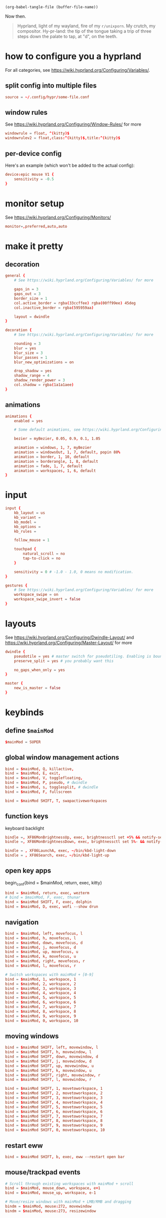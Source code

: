 #+begin_src elisp :tangle no :results none
(org-babel-tangle-file (buffer-file-name))
#+end_src

Now then.

#+begin_quote
Hyprland, light of my wayland, fire of my =r/unixporn=. My crutch, my compositor.
Hy-pr-land: the tip of the tongue taking a trip of three steps down the palate to tap, at
"d", on the teeth.
#+end_quote

* how to configure you a hyprland
For all categories, see https://wiki.hyprland.org/Configuring/Variables/.

** split config into multiple files
#+begin_src conf :tangle no
source = ~/.config/hypr/some-file.conf
#+end_src

** window rules
See https://wiki.hyprland.org/Configuring/Window-Rules/ for more
#+begin_src conf
windowrule = float, ^(kitty)$
windowrulev2 = float,class:^(kitty)$,title:^(kitty)$
#+end_src

** per-device config
Here's an example (which won't be added to the actual config):
#+begin_src conf :tangle no
device:epic mouse V1 {
    sensitivity = -0.5
}

#+end_src

* monitor setup
See https://wiki.hyprland.org/Configuring/Monitors/
#+begin_src conf :tangle hyprland.conf
monitor=,preferred,auto,auto

#+end_src

* make it pretty
** decoration
#+begin_src conf :tangle hyprland.conf
general {
    # See https://wiki.hyprland.org/Configuring/Variables/ for more

    gaps_in = 3
    gaps_out = 3
    border_size = 1
    col.active_border = rgba(33ccffee) rgba(00ff99ee) 45deg
    col.inactive_border = rgba(595959aa)

    layout = dwindle
}

decoration {
    # See https://wiki.hyprland.org/Configuring/Variables/ for more

    rounding = 3
    blur = yes
    blur_size = 3
    blur_passes = 1
    blur_new_optimizations = on

    drop_shadow = yes
    shadow_range = 4
    shadow_render_power = 3
    col.shadow = rgba(1a1a1aee)
}

#+end_src
** animations
#+begin_src conf :tangle hyprland.conf
animations {
    enabled = yes

    # Some default animations, see https://wiki.hyprland.org/Configuring/Animations/ for more

    bezier = myBezier, 0.05, 0.9, 0.1, 1.05

    animation = windows, 1, 7, myBezier
    animation = windowsOut, 1, 7, default, popin 80%
    animation = border, 1, 10, default
    animation = borderangle, 1, 8, default
    animation = fade, 1, 7, default
    animation = workspaces, 1, 6, default
}

#+end_src
* input
#+begin_src conf :tangle hyprland.conf
input {
    kb_layout = us
    kb_variant =
    kb_model =
    kb_options =
    kb_rules =

    follow_mouse = 1

    touchpad {
        natural_scroll = no
        tap-to-click = no
    }

    sensitivity = 0 # -1.0 - 1.0, 0 means no modification.
}

gestures {
    # See https://wiki.hyprland.org/Configuring/Variables/ for more
    workspace_swipe = on
    workspace_swipe_invert = false
}

#+end_src

* layouts
    See https://wiki.hyprland.org/Configuring/Dwindle-Layout/ and https://wiki.hyprland.org/Configuring/Master-Layout/  for more

#+begin_src conf :tangle hyprland.conf
dwindle {
    pseudotile = yes # master switch for pseudotiling. Enabling is bound to mainMod + P in the keybinds section below
    preserve_split = yes # you probably want this

    no_gaps_when_only = yes
}

master {
    new_is_master = false
}

#+end_src

* keybinds
** define ~$mainMod~
#+begin_src conf :tangle hyprland.conf
$mainMod = SUPER

#+end_src

** global window management actions
#+begin_src conf :tangle hyprland.conf
bind = $mainMod, Q, killactive,
bind = $mainMod, E, exit,
bind = $mainMod, V, togglefloating,
bind = $mainMod, P, pseudo, # dwindle
bind = $mainMod, s, togglesplit, # dwindle
bind = $mainMod, F, fullscreen

bind = $mainMod SHIFT, T, swapactiveworkspaces
#+end_src

** function keys
keyboard backlight
#+begin_src conf :tangle hyprland.conf
bindle =, XF86MonBrightnessUp, exec, brightnessctl set +5% && notify-send "Brightness - $(brightnessctl get)%"
bindle =, XF86MonBrightnessDown, exec, brightnessctl set 5%- && notify-send "Brightness - $(brightnessctl get)%"

bindle = , XF86LaunchA, exec, ~/bin/kbd-light-down
bindle = , XF86Search, exec, ~/bin/kbd-light-up
#+end_src

** open key apps
begin_conf{bind = $mainMod, return, exec, kitty}

#+begin_src conf :tangle hyprland.conf
bind = $mainMod, return, exec, wezterm
# bind = $mainMod, F, exec, thunar
bind = $mainMod SHIFT, F, exec, dolphin
bind = $mainMod, D, exec, wofi --show drun

#+end_src
** navigation
#+begin_src conf :tangle hyprland.conf
bind = $mainMod, left, movefocus, l
bind = $mainMod, h, movefocus, l
bind = $mainMod, down, movefocus, d
bind = $mainMod, j, movefocus, d
bind = $mainMod, up, movefocus, u
bind = $mainMod, k, movefocus, u
bind = $mainMod, right, movefocus, r
bind = $mainMod, l, movefocus, r

# Switch workspaces with mainMod + [0-9]
bind = $mainMod, 1, workspace, 1
bind = $mainMod, 2, workspace, 2
bind = $mainMod, 3, workspace, 3
bind = $mainMod, 4, workspace, 4
bind = $mainMod, 5, workspace, 5
bind = $mainMod, 6, workspace, 6
bind = $mainMod, 7, workspace, 7
bind = $mainMod, 8, workspace, 8
bind = $mainMod, 9, workspace, 9
bind = $mainMod, 0, workspace, 10

#+end_src
** moving windows
#+begin_src conf :tangle hyprland.conf
bind = $mainMod SHIFT, left, movewindow, l
bind = $mainMod SHIFT, h, movewindow, l
bind = $mainMod SHIFT, down, movewindow, d
bind = $mainMod SHIFT, j, movewindow, d
bind = $mainMod SHIFT, up, movewindow, u
bind = $mainMod SHIFT, k, movewindow, u
bind = $mainMod SHIFT, right, movewindow, r
bind = $mainMod SHIFT, l, movewindow, r

bind = $mainMod SHIFT, 1, movetoworkspace, 1
bind = $mainMod SHIFT, 2, movetoworkspace, 2
bind = $mainMod SHIFT, 3, movetoworkspace, 3
bind = $mainMod SHIFT, 4, movetoworkspace, 4
bind = $mainMod SHIFT, 5, movetoworkspace, 5
bind = $mainMod SHIFT, 6, movetoworkspace, 6
bind = $mainMod SHIFT, 7, movetoworkspace, 7
bind = $mainMod SHIFT, 8, movetoworkspace, 8
bind = $mainMod SHIFT, 9, movetoworkspace, 9
bind = $mainMod SHIFT, 0, movetoworkspace, 10

#+end_src
** restart eww
#+begin_src conf :tangle hyprland.conf
bind = $mainMod SHIFT, b, exec, eww --restart open bar

#+end_src

** mouse/trackpad events
#+begin_src conf :tangle hyprland.conf
# Scroll through existing workspaces with mainMod + scroll
bind = $mainMod, mouse_down, workspace, e+1
bind = $mainMod, mouse_up, workspace, e-1

# Move/resize windows with mainMod + LMB/RMB and dragging
bindm = $mainMod, mouse:272, movewindow
bindm = $mainMod, mouse:273, resizewindow

#+end_src

** laptop/hardware interactions
These are inherently device-specific. Run
#+begin_src shell :tangle no
hyprctl devices
#+end_src
and scroll down to the "Switches" section for the name of the lid switch. Use that. It
might have a ridiculous name!

#+begin_src conf :tangle (if (string-equal "Apple SMC power\n" (shell-command-to-string "hyprctl devices | grep -o 'Apple SMC power'")) "hyprland.conf" "no")
bind = , switch:Apple SMC power/lid events, exec, swaylock
#+end_src

#+begin_src conf :tangle (if (string-equal "Lid Switch\n" (shell-command-to-string "hyprctl devices | grep -o 'Lid Switch'")) "hyprland.conf" "no")
bind = , switch:Lid Switch, exec, swaylock
#+end_src

* startup things
#+begin_src conf :tangle no
exec-once = eww --restart open bar
#+end_src

#+begin_src conf :tangle hyprland.conf
exec-once = waybar -c ~/.config/waybar/config.hypr
#+end_src

#+begin_src conf :tangle hyprland.conf
exec-once = swaybg -i /home/amb/Pictures/crescent-pluto.jpg
exec-once = dunst
#+end_src

* notes
** missing keybinds [1/7]
- [X] brightness up/down
- [ ] volume up/down and mute
- [ ] keyboard backlight up/down
Bind to the keys next to the monitor brightness ones: expose and searchyboi
- [ ] toggle fullscreen
- [ ] media control buttons
- [ ] pop open floating terminal
- [ ] move windows

